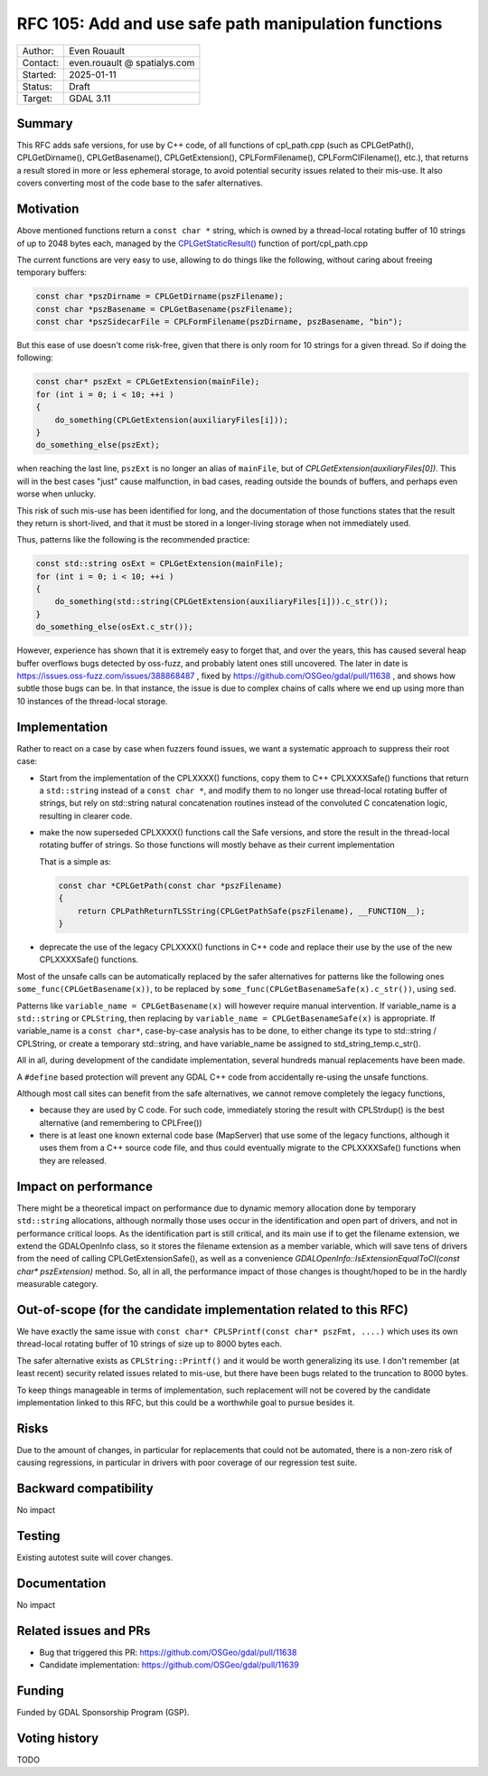 .. _rfc-105:

===================================================================
RFC 105: Add and use safe path manipulation functions
===================================================================

============== =============================================
Author:        Even Rouault
Contact:       even.rouault @ spatialys.com
Started:       2025-01-11
Status:        Draft
Target:        GDAL 3.11
============== =============================================

Summary
-------

This RFC adds safe versions, for use by C++ code, of all functions of
cpl_path.cpp (such as CPLGetPath(), CPLGetDirname(), CPLGetBasename(), CPLGetExtension(),
CPLFormFilename(), CPLFormCIFilename(), etc.), that returns a result stored
in more or less ephemeral storage, to avoid potential security issues related
to their mis-use. It also covers converting most of the code base to the safer
alternatives.

Motivation
----------

Above mentioned functions return a ``const char *`` string, which is owned by
a thread-local rotating buffer of 10 strings of up to 2048 bytes each, managed
by the `CPLGetStaticResult() <https://github.com/OSGeo/gdal/blob/ea26bd087b3e34b91ef0315ca3889f39445f2e1f/port/cpl_path.cpp#L53>`__
function of port/cpl_path.cpp

The current functions are very easy to use, allowing to do things like the
following, without caring about freeing temporary buffers:

.. code-block:: c

    const char *pszDirname = CPLGetDirname(pszFilename);
    const char *pszBasename = CPLGetBasename(pszFilename);
    const char *pszSidecarFile = CPLFormFilename(pszDirname, pszBasename, "bin");


But this ease of use doesn't come risk-free, given that there is only room for
10 strings for a given thread. So if doing the following:

.. code-block:: c

        const char* pszExt = CPLGetExtension(mainFile);
        for (int i = 0; i < 10; ++i )
        {
            do_something(CPLGetExtension(auxiliaryFiles[i]));
        }
        do_something_else(pszExt);

when reaching the last line, ``pszExt`` is no longer an alias of
``mainFile``, but of `CPLGetExtension(auxiliaryFiles[0])`. This will in the best
cases "just" cause malfunction, in bad cases, reading outside the bounds of
buffers, and perhaps even worse when unlucky.

This risk of such mis-use has been identified for long, and the documentation of
those functions states that the result they return is short-lived, and that
it must be stored in a longer-living storage when not immediately used.

Thus, patterns like the following is the recommended practice:

.. code-block:: c++

        const std::string osExt = CPLGetExtension(mainFile);
        for (int i = 0; i < 10; ++i )
        {
            do_something(std::string(CPLGetExtension(auxiliaryFiles[i])).c_str());
        }
        do_something_else(osExt.c_str());


However, experience has shown that it is extremely easy to forget that, and over
the years, this has caused several heap buffer overflows bugs detected by
oss-fuzz, and probably latent ones still uncovered.
The later in date is https://issues.oss-fuzz.com/issues/388868487 , fixed
by https://github.com/OSGeo/gdal/pull/11638 , and shows how subtle those bugs
can be. In that instance, the issue is due to complex chains of calls where we
end up using more than 10 instances of the thread-local storage.

Implementation
--------------

Rather to react on a case by case when fuzzers found issues, we want a
systematic approach to suppress their root case:

- Start from the implementation of the CPLXXXX() functions, copy them to
  C++ CPLXXXXSafe() functions that return a ``std::string`` instead of a ``const char *``,
  and modify them to no longer use thread-local rotating buffer of strings,
  but rely on std::string natural concatenation routines instead
  of the convoluted C concatenation logic, resulting in clearer code.

- make the now superseded CPLXXXX() functions call the Safe versions, and store
  the result in the thread-local rotating buffer of strings. So those functions
  will mostly behave as their current implementation

  That is a simple as:

  .. code-block:: c++

        const char *CPLGetPath(const char *pszFilename)
        {
            return CPLPathReturnTLSString(CPLGetPathSafe(pszFilename), __FUNCTION__);
        }


- deprecate the use of the legacy CPLXXXX() functions in C++ code and replace
  their use by the use of the new CPLXXXXSafe() functions.

Most of the unsafe calls can be automatically replaced by the safer alternatives
for patterns like the following ones ``some_func(CPLGetBasename(x))``, to be replaced by
``some_func(CPLGetBasenameSafe(x).c_str())``, using ``sed``.

Patterns like ``variable_name = CPLGetBasename(x)`` will however require manual
intervention. If variable_name is a ``std::string`` or ``CPLString``, then
replacing by ``variable_name = CPLGetBasenameSafe(x)`` is appropriate. If
variable_name is a ``const char*``, case-by-case analysis has to be done,
to either change its type to std::string / CPLString, or create a temporary
std::string, and have variable_name be assigned to std_string_temp.c_str().

All in all, during development of the candidate implementation, several hundreds
manual replacements have been made.

A ``#define`` based protection will prevent any GDAL C++ code from accidentally
re-using the unsafe functions.

Although most call sites can benefit from the safe alternatives, we cannot
remove completely the legacy functions,

- because they are used by C code. For such code, immediately
  storing the result with CPLStrdup() is the best alternative (and remembering
  to CPLFree())

- there is at least one known external code base (MapServer) that use some of
  the legacy functions, although it uses them from a C++ source code file, and
  thus could eventually migrate to the CPLXXXXSafe() functions when they are
  released.


Impact on performance
---------------------

There might be a theoretical impact on performance due to dynamic memory
allocation done by temporary ``std::string`` allocations, although normally
those uses occur in the identification and open part of drivers, and not in
performance critical loops. As the identification part is still critical, and
its main use if to get the filename extension, we extend the GDALOpenInfo class,
so it stores the filename extension as a member variable, which will save tens
of drivers from the need of calling CPLGetExtensionSafe(), as well as a
convenience `GDALOpenInfo::IsExtensionEqualToCI(const char* pszExtension)` method.
So, all in all, the performance impact of those changes is thought/hoped to be
in the hardly measurable category.

Out-of-scope (for the candidate implementation related to this RFC)
-------------------------------------------------------------------

We have exactly the same issue with ``const char* CPLSPrintf(const char* pszFmt, ....)``
which uses its own thread-local rotating buffer of 10 strings of size up to
8000 bytes each.

The safer alternative exists as ``CPLString::Printf()`` and it would be worth
generalizing its use. I don't remember (at least recent) security related issues
related to mis-use, but there have been bugs related to the truncation to 8000
bytes.

To keep things manageable in terms of implementation, such replacement will not
be covered by the candidate implementation linked to this RFC, but this could be
a worthwhile goal to pursue besides it.

Risks
-----

Due to the amount of changes, in particular for replacements that could not be
automated, there is a non-zero risk of causing regressions,
in particular in drivers with poor coverage of our regression test suite.

Backward compatibility
----------------------

No impact

Testing
-------

Existing autotest suite will cover changes.

Documentation
-------------

No impact

Related issues and PRs
----------------------

* Bug that triggered this PR: https://github.com/OSGeo/gdal/pull/11638

* Candidate implementation: https://github.com/OSGeo/gdal/pull/11639

Funding
-------

Funded by GDAL Sponsorship Program (GSP).

Voting history
--------------

TODO



.. below is an allow-list for spelling checker.

.. spelling:word-list::
    fuzzers
